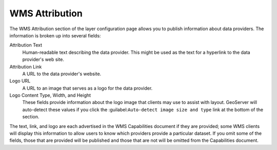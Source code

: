 WMS Attribution
===============

The WMS Attribution section of the layer configuration page allows you to publish information about data providers.  The information is broken up into several fields:

Attribution Text
    Human-readable text describing the data provider.  This might be used as the text for a hyperlink to the data provider's web site.

Attribution Link
    A URL to the data provider's website.

Logo URL
    A URL to an image that serves as a logo for the data provider.

Logo Content Type, Width, and Height
    These fields provide information about the logo image that clients may use to assist with layout.  GeoServer will auto-detect these values if you click the :guilabel:``Auto-detect image size and type`` link at the bottom of the section.

The text, link, and logo are each advertised in the WMS Capabilities document if they are provided; some WMS clients will display this information to allow users to know which providers provide a particular dataset.  If you omit some of the fields, those that are provided will be published and those that are not will be omitted from the Capabilities document.
